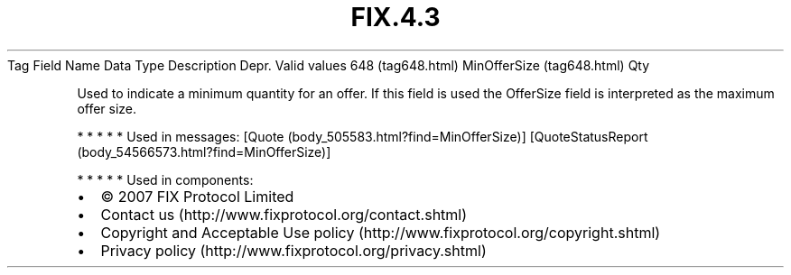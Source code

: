 .TH FIX.4.3 "" "" "Tag #648"
Tag
Field Name
Data Type
Description
Depr.
Valid values
648 (tag648.html)
MinOfferSize (tag648.html)
Qty
.PP
Used to indicate a minimum quantity for an offer. If this field is
used the OfferSize field is interpreted as the maximum offer size.
.PP
   *   *   *   *   *
Used in messages:
[Quote (body_505583.html?find=MinOfferSize)]
[QuoteStatusReport (body_54566573.html?find=MinOfferSize)]
.PP
   *   *   *   *   *
Used in components:

.PD 0
.P
.PD

.PP
.PP
.IP \[bu] 2
© 2007 FIX Protocol Limited
.IP \[bu] 2
Contact us (http://www.fixprotocol.org/contact.shtml)
.IP \[bu] 2
Copyright and Acceptable Use policy (http://www.fixprotocol.org/copyright.shtml)
.IP \[bu] 2
Privacy policy (http://www.fixprotocol.org/privacy.shtml)
